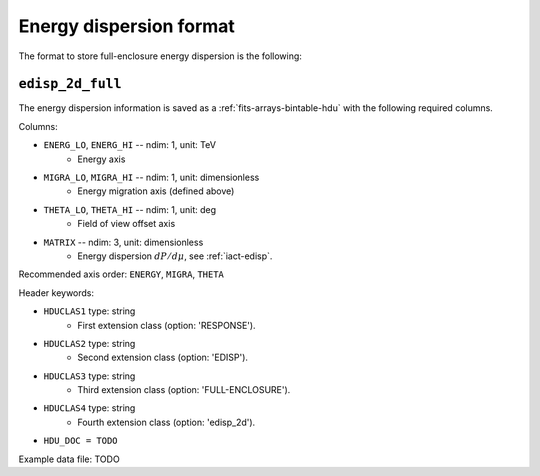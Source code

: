 .. _iact-edisp-full-format:

Energy dispersion format
========================

The format to store full-enclosure energy dispersion is the following:

.. _edisp_2d_full:

``edisp_2d_full``
-----------------

The energy dispersion information is saved as a
:ref:`fits-arrays-bintable-hdu` with the following required columns.

Columns:

* ``ENERG_LO``, ``ENERG_HI`` -- ndim: 1, unit: TeV
    * Energy axis
* ``MIGRA_LO``, ``MIGRA_HI`` -- ndim: 1, unit: dimensionless
    * Energy migration axis (defined above)
* ``THETA_LO``, ``THETA_HI`` -- ndim: 1, unit: deg
    * Field of view offset axis
* ``MATRIX`` -- ndim: 3, unit: dimensionless
    * Energy dispersion :math:`dP/d\mu`, see :ref:`iact-edisp`.

Recommended axis order: ``ENERGY``, ``MIGRA``, ``THETA``

Header keywords:

* ``HDUCLAS1`` type: string
    * First extension class (option: 'RESPONSE').
* ``HDUCLAS2`` type: string
    * Second extension class (option: 'EDISP').
* ``HDUCLAS3`` type: string
    * Third extension class (option: 'FULL-ENCLOSURE').
* ``HDUCLAS4`` type: string
    * Fourth extension class (option: 'edisp_2d').
* ``HDU_DOC = TODO``

Example data file: TODO